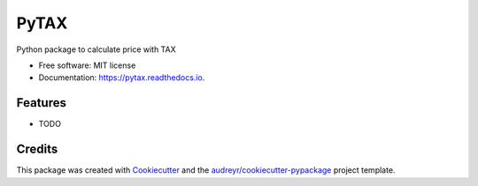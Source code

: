 =====
PyTAX
=====


.. image:: https://img.shields.io/pypi/v/pytax.svg
        :target: https://pypi.python.org/pypi/pytax

.. image:: https://img.shields.io/travis/jacruzsdev/pytax.svg
        :target: https://travis-ci.org/jacruzsdev/pytax

.. image:: https://readthedocs.org/projects/pytax/badge/?version=latest
        :target: https://pytax.readthedocs.io/en/latest/?badge=latest
        :alt: Documentation Status




Python package to calculate price with TAX


* Free software: MIT license
* Documentation: https://pytax.readthedocs.io.


Features
--------

* TODO

Credits
-------

This package was created with Cookiecutter_ and the `audreyr/cookiecutter-pypackage`_ project template.

.. _Cookiecutter: https://github.com/audreyr/cookiecutter
.. _`audreyr/cookiecutter-pypackage`: https://github.com/audreyr/cookiecutter-pypackage
